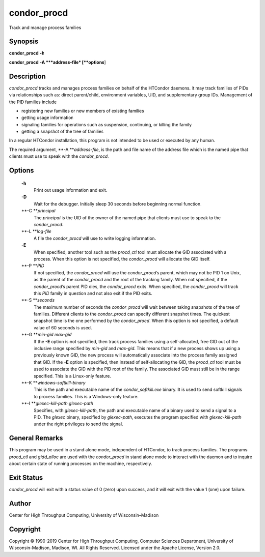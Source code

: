       

condor\_procd
=============

Track and manage process families

Synopsis
^^^^^^^^

**condor\_procd** **-h**

**condor\_procd** **-A **\ *address-file* [**options**\ ]

Description
^^^^^^^^^^^

*condor\_procd* tracks and manages process families on behalf of the
HTCondor daemons. It may track families of PIDs via relationships such
as: direct parent/child, environment variables, UID, and supplementary
group IDs. Management of the PID families include

-  registering new families or new members of existing families
-  getting usage information
-  signaling families for operations such as suspension, continuing, or
   killing the family
-  getting a snapshot of the tree of families

In a regular HTCondor installation, this program is not intended to be
used or executed by any human.

The required argument, **-A **\ *address-file*, is the path and file
name of the address file which is the named pipe that clients must use
to speak with the *condor\_procd*.

Options
^^^^^^^

 **-h**
    Print out usage information and exit.
 **-D**
    Wait for the debugger. Initially sleep 30 seconds before beginning
    normal function.
 **-C **\ *principal*
    The *principal* is the UID of the owner of the named pipe that
    clients must use to speak to the *condor\_procd*.
 **-L **\ *log-file*
    A file the *condor\_procd* will use to write logging information.
 **-E**
    When specified, another tool such as the *procd\_ctl* tool must
    allocate the GID associated with a process. When this option is not
    specified, the *condor\_procd* will allocate the GID itself.
 **-P **\ *PID*
    If not specified, the *condor\_procd* will use the
    *condor\_procd*\ ’s parent, which may not be PID 1 on Unix, as the
    parent of the *condor\_procd* and the root of the tracking family.
    When not specified, if the *condor\_procd*\ ’s parent PID dies, the
    *condor\_procd* exits. When specified, the *condor\_procd* will
    track this *PID* family in question and not also exit if the PID
    exits.
 **-S **\ *seconds*
    The maximum number of seconds the *condor\_procd* will wait between
    taking snapshots of the tree of families. Different clients to the
    *condor\_procd* can specify different snapshot times. The quickest
    snapshot time is the one performed by the *condor\_procd*. When this
    option is not specified, a default value of 60 seconds is used.
 **-G **\ *min-gid max-gid*
    If the **-E** option is not specified, then track process families
    using a self-allocated, free GID out of the inclusive range
    specified by *min-gid* and *max-gid*. This means that if a new
    process shows up using a previously known GID, the new process will
    automatically associate into the process family assigned that GID.
    If the **-E** option is specified, then instead of self-allocating
    the GID, the *procd\_ctl* tool must be used to associate the GID
    with the PID root of the family. The associated GID must still be in
    the range specified. This is a Linux-only feature.
 **-K **\ *windows-softkill-binary*
    This is the path and executable name of the *condor\_softkill.exe*
    binary. It is used to send softkill signals to process families.
    This is a Windows-only feature.
 **-I **\ *glexec-kill-path glexec-path*
    Specifies, with *glexec-kill-path*, the path and executable name of
    a binary used to send a signal to a PID. The *glexec* binary,
    specified by *glexec-path*, executes the program specified with
    *glexec-kill-path* under the right privileges to send the signal.

General Remarks
^^^^^^^^^^^^^^^

This program may be used in a stand alone mode, independent of HTCondor,
to track process families. The programs *procd\_ctl* and *gidd\_alloc*
are used with the *condor\_procd* in stand alone mode to interact with
the daemon and to inquire about certain state of running processes on
the machine, respectively.

Exit Status
^^^^^^^^^^^

*condor\_procd* will exit with a status value of 0 (zero) upon success,
and it will exit with the value 1 (one) upon failure.

Author
^^^^^^

Center for High Throughput Computing, University of Wisconsin–Madison

Copyright
^^^^^^^^^

Copyright © 1990-2019 Center for High Throughput Computing, Computer
Sciences Department, University of Wisconsin-Madison, Madison, WI. All
Rights Reserved. Licensed under the Apache License, Version 2.0.

      
